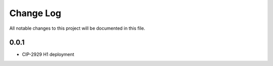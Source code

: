############
Change Log
############

All notable changes to this project will be documented in this file.

0.0.1
*****
* CIP-2929 H1 deployment
